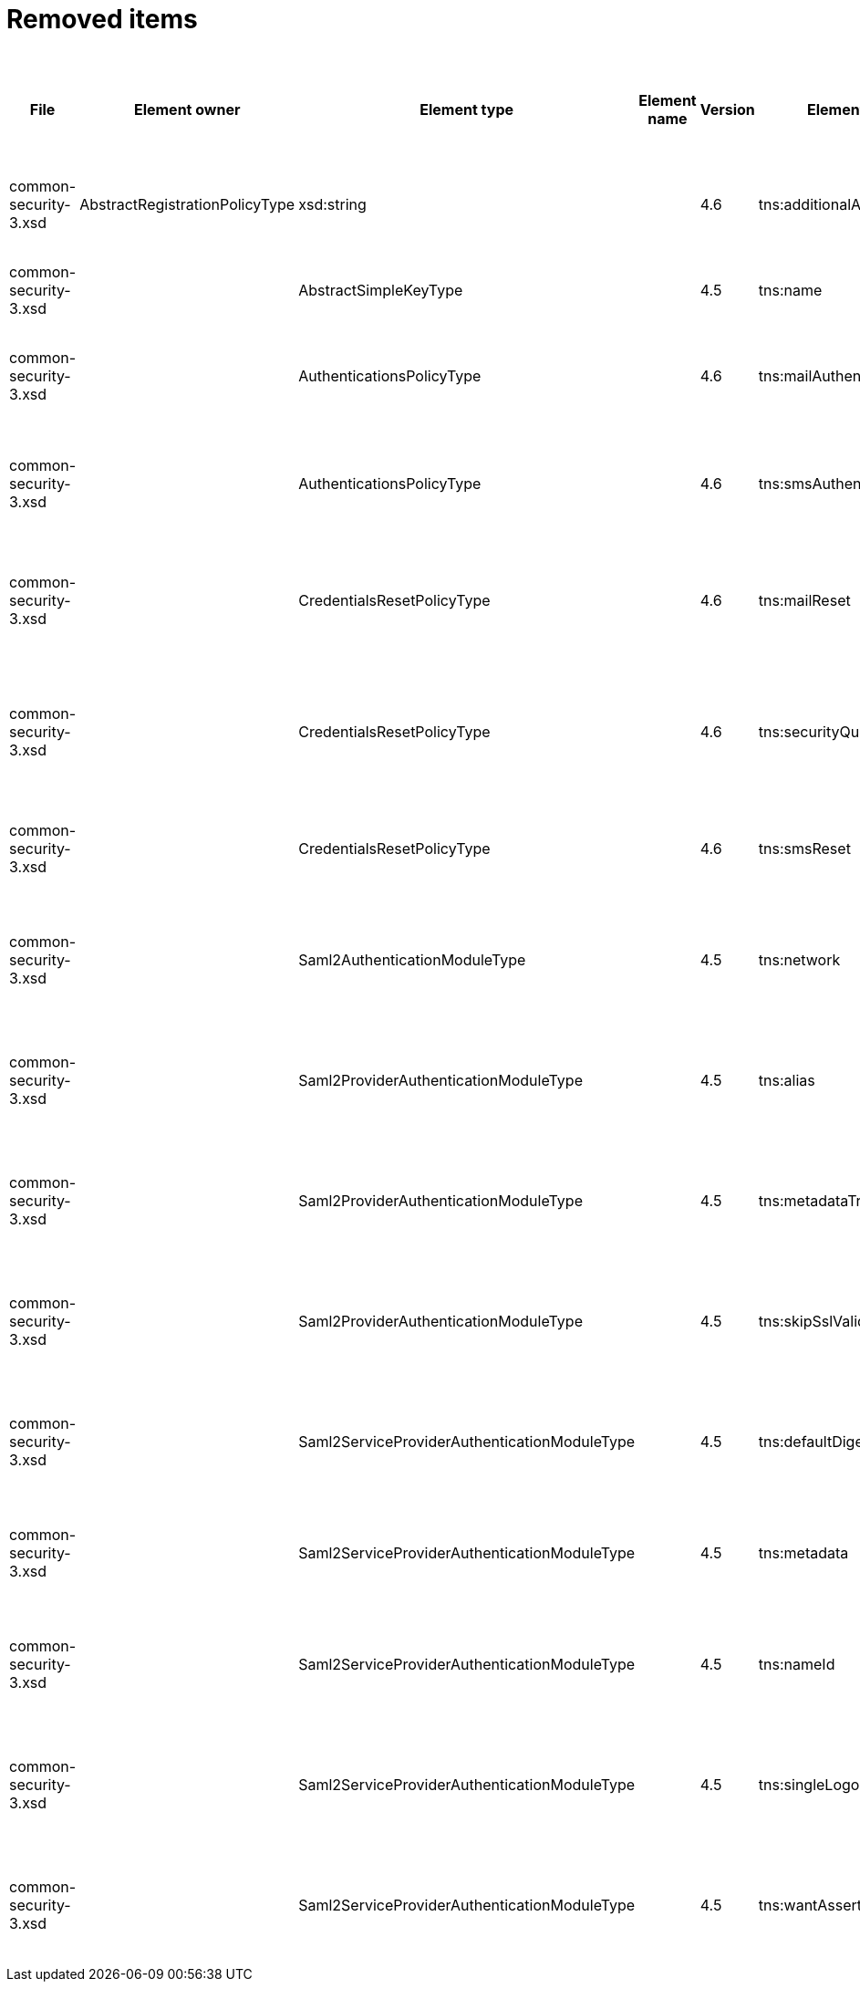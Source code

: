 = Removed items
:page-since: 4.8
:page-toc: top

.Removed items
[%header,cols=14]
|===
| File
| Element owner
| Element type
| Element name
| Version
| Element (removed)
| Implementation priority [1 (low) - 5 (high)]
| Notes
| Responsible
| Schema change identifier
| Upgrade phase
| Upgrade type
| Upgrade priority
| Analysis done (Prepared for implementation. Yes/No)

| common-security-3.xsd
| AbstractRegistrationPolicyType
| xsd:string
|
| 4.6
| tns:additionalAuthenticationName
|
| Use AbstractRegistrationPolicyType/additionalAuthenticationSequence instead (exists since 4.5)
Removed in commit a0645420.
[.red]#PROBLEM: This is a breaking change. It is not possible to migrate currently from 4.4.
New element doesn't exist and in 4.8 additionalAuthenticationName is not available).#

| Kate
a|
* [.red]#TODO 4.4#
* [.green]#N/A in 4.7#
* [.green]#N/A in 4.8#
|
|
|
|

| common-security-3.xsd
|
| AbstractSimpleKeyType
|
| 4.5
| tns:name
|
| Never used. Can be removed.
[.green]#Not a migration issue, since it can't occur in 4.4.* nor in 4.7.*. Element was added in 4.5-m1 and removed in 4.5-m2#
| Lukas
a|
* [.green]#N/A#
| N/A
| N/A
| N/A
| Done.

| common-security-3.xsd
|
| AuthenticationsPolicyType
|
| 4.6
| tns:mailAuthentication
|
| Replaced by configuration for authentication sequence with 'emailNonce' authentication module and http://midpoint.evolveum.com/xml/ns/public/common/channels-3#resetPassword chanel.
[.red]#PROBLEM: This is a breaking change. It is not possible to migrate currently from 4.4.
New element doesn't exist and in 4.8 is already gone).#
| Lukas
a|
* [.red]#TODO 4.4#
* [.green]#N/A in 4.7#
* [.green]#N/A in 4.8#
| N/A
| Automatic.
| N/A
| Done.

| common-security-3.xsd
|
| AuthenticationsPolicyType
|
| 4.6
| tns:smsAuthentication
|
| Never implemented. Can be removed.
[.red]#Just remove element during upgrade.#
| Lukas
a|
* [.red]#TODO 4.4#
* [.green]#N/A in 4.7#
* [.green]#N/A in 4.8#
| N/A
| N/A
| N/A
| Done.

| common-security-3.xsd
|
| CredentialsResetPolicyType
|
| 4.6
| tns:mailReset
|
| We can move CredentialsResetPolicyType.smsReset.additionalAuthenticationName to CredentialsResetPolicyType.authenticationSequenceName and CredentialsResetPolicyType.smsReset.formRef to CredentialsResetPolicyType.formRef.
[.red]#PROBLEM: This is a breaking change. It is not possible to migrate currently from 4.4.
New element doesn't exist and in 4.8 is already gone).#
| Lukas
a|
* [.red]#TODO 4.4#
* [.green]#N/A in 4.7#
* [.green]#N/A in 4.8#
| N/A
| Automatic.
| N/A
| Done.

| common-security-3.xsd
|
| CredentialsResetPolicyType
|
| 4.6
| tns:securityQuestionReset
|
| We need move CredentialsResetPolicyType.mailReset.additionalAuthenticationName to CredentialsResetPolicyType.authenticationSequenceName and CredentialsResetPolicyType.mailReset.formRef to CredentialsResetPolicyType.formRef.
[.red]#PROBLEM: This is a breaking change. It is not possible to migrate currently from 4.4.
New element doesn't exist and in 4.8 is already gone).#
| Lukas
a|
* [.red]#TODO 4.4#
* [.green]#N/A in 4.7#
* [.green]#N/A in 4.8#
| N/A
| Automatic.
| N/A
| Done.

| common-security-3.xsd
|
| CredentialsResetPolicyType
|
| 4.6
| tns:smsReset
|
| Never implemented. Can be removed.
| Lukas
a|
* [.red]#TODO 4.4#
* [.green]#N/A in 4.7#
* [.green]#N/A in 4.8#
| N/A
| Automatic.
| N/A
| Done.

| common-security-3.xsd
|
| Saml2AuthenticationModuleType
|
| 4.5
| tns:network
|
| We use new dependency for saml auth module and new lib not allow configuration for similar attribute. Can be removed.
| Lukas
a|
* [.green]#Saml2Deprecated in 4.4#
* [.green]#N/A in 4.7#
* [.green]#N/A in 4.8#
| N/A
| Automatic.
| N/A
| Done.

| common-security-3.xsd
|
| Saml2ProviderAuthenticationModuleType
|
| 4.5
| tns:alias
|
| We use new dependency for saml auth module and new lib not allow configuration for similar attribute. Can be removed.
| Lukas
a|
* [.green]#Saml2Deprecated in 4.4#
* [.green]#N/A in 4.7#
* [.green]#N/A in 4.8#
| N/A
| Automatic.
| N/A
| Done.

| common-security-3.xsd
|
| Saml2ProviderAuthenticationModuleType
|
| 4.5
| tns:metadataTrustCheck
|
| We use new dependency for saml auth module and new lib not allow configuration for similar attribute. Can be removed.
| Lukas
a|
* [.green]#Saml2Deprecated in 4.4#
* [.green]#N/A in 4.7#
* [.green]#N/A in 4.8#
| N/A
| Automatic.
| N/A
| Done.

| common-security-3.xsd
|
| Saml2ProviderAuthenticationModuleType
|
| 4.5
| tns:skipSslValidation
|
| We use new dependency for saml auth module and new lib not allow configuration for similar attribute. Can be removed.
| Lukas
a|
* [.green]#Saml2Deprecated in 4.4#
* [.green]#N/A in 4.7#
* [.green]#N/A in 4.8#
| N/A
| Automatic.
| N/A
| Done.

| common-security-3.xsd
|
| Saml2ServiceProviderAuthenticationModuleType
|
| 4.5
| tns:defaultDigest
|
| We use new dependency for saml auth module and new lib not allow configuration for similar attribute. Can be removed.
| Lukas
a|
* [.green]#Saml2Deprecated in 4.4#
* [.green]#N/A in 4.7#
* [.green]#N/A in 4.8#
| N/A
| Automatic.
| N/A
| Done.

| common-security-3.xsd
|
| Saml2ServiceProviderAuthenticationModuleType
|
| 4.5
| tns:metadata
|
| Moved to saml2.serviceProvider.identityProvider.metadata.
[.red]#PROBLEM: This is a breaking change. It is not possible to migrate currently from 4.4.
New element doesn't exist and in 4.8 is already gone).#
| Lukas
a|
* [.red]#TODO 4.4#
* [.green]#N/A in 4.7#
* [.green]#N/A in 4.8#
| N/A
| Automatic.
| N/A
| Done.

| common-security-3.xsd
|
| Saml2ServiceProviderAuthenticationModuleType
|
| 4.5
| tns:nameId
|
| We use new dependency for saml auth module and new lib not allow configuration for similar attribute. Can be removed.
| Lukas
a|
* [.green]#Saml2Deprecated in 4.4#
* [.green]#N/A in 4.7#
* [.green]#N/A in 4.8#
| N/A
| Automatic.
| N/A
| Done.

| common-security-3.xsd
|
| Saml2ServiceProviderAuthenticationModuleType
|
| 4.5
| tns:singleLogoutEnabled
|
| We use new dependency for saml auth module and new lib not allow configuration for similar attribute. Can be removed.
| Lukas
a|
* [.green]#Saml2Deprecated in 4.4#
* [.green]#N/A in 4.7#
* [.green]#N/A in 4.8#
| N/A
| Automatic.
| N/A
| Done.

| common-security-3.xsd
|
| Saml2ServiceProviderAuthenticationModuleType
|
| 4.5
| tns:wantAssertionsSigned
|
| We use new dependency for saml auth module and new lib not allow configuration for similar attribute. Can be removed.
| Lukas
a|
* [.green]#Saml2Deprecated in 4.4#
* [.green]#N/A in 4.7#
* [.green]#N/A in 4.8#
| N/A
| Automatic.
| N/A
| Done.

|===